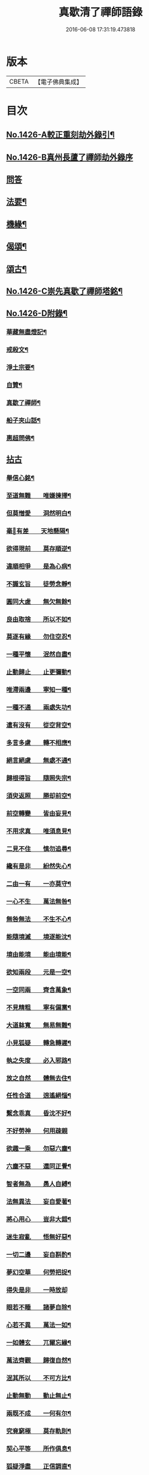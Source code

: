 #+TITLE: 真歇清了禪師語錄 
#+DATE: 2016-06-08 17:31:19.473818

* 版本
 |     CBETA|【電子佛典集成】|

* 目次
** [[file:KR6q0359_001.txt::001-0770b1][No.1426-A較正重刻劫外錄引¶]]
** [[file:KR6q0359_001.txt::001-0770b17][No.1426-B真州長蘆了禪師劫外錄序]]
** [[file:KR6q0359_001.txt::001-0770c15][問答]]
** [[file:KR6q0359_001.txt::001-0774a24][法要¶]]
** [[file:KR6q0359_001.txt::001-0775c8][機緣¶]]
** [[file:KR6q0359_001.txt::001-0777a6][偈頌¶]]
** [[file:KR6q0359_001.txt::001-0777b3][頌古¶]]
** [[file:KR6q0359_001.txt::001-0777c1][No.1426-C崇先真歇了禪師塔銘¶]]
** [[file:KR6q0359_001.txt::001-0779a2][No.1426-D附錄¶]]
*** [[file:KR6q0359_001.txt::001-0779a3][華藏無盡燈記¶]]
*** [[file:KR6q0359_001.txt::001-0779b8][戒殺文¶]]
*** [[file:KR6q0359_001.txt::001-0779b20][淨土宗要¶]]
*** [[file:KR6q0359_001.txt::001-0779c5][自贊¶]]
*** [[file:KR6q0359_001.txt::001-0779c9][真歇了禪師¶]]
*** [[file:KR6q0359_001.txt::001-0779c20][船子夾山話¶]]
*** [[file:KR6q0359_001.txt::001-0779c23][惠超問佛¶]]
** [[file:KR6q0359_002.txt::002-0780a3][拈古]]
*** [[file:KR6q0359_002.txt::002-0780a8][舉信心銘¶]]
*** [[file:KR6q0359_002.txt::002-0780a20][至道無難　　唯嫌揀擇¶]]
*** [[file:KR6q0359_002.txt::002-0780b11][但莫憎愛　　洞然明白¶]]
*** [[file:KR6q0359_002.txt::002-0780b19][毫𨤲有差　　天地懸隔¶]]
*** [[file:KR6q0359_002.txt::002-0780c3][欲得現前　　莫存順逆¶]]
*** [[file:KR6q0359_002.txt::002-0780c12][違順相爭　　是為心病¶]]
*** [[file:KR6q0359_002.txt::002-0780c21][不識玄旨　　徒勞念靜¶]]
*** [[file:KR6q0359_002.txt::002-0781a9][圓同大虗　　無欠無餘¶]]
*** [[file:KR6q0359_002.txt::002-0781a15][良由取捨　　所以不如¶]]
*** [[file:KR6q0359_002.txt::002-0781b4][莫逐有緣　　勿住空忍¶]]
*** [[file:KR6q0359_002.txt::002-0781b19][一種平懷　　泯然自盡¶]]
*** [[file:KR6q0359_002.txt::002-0781c2][止動歸止　　止更彌動¶]]
*** [[file:KR6q0359_002.txt::002-0781c14][唯滯兩邊　　寧知一種¶]]
*** [[file:KR6q0359_002.txt::002-0781c19][一種不通　　兩處失功¶]]
*** [[file:KR6q0359_002.txt::002-0782a3][遣有沒有　　從空背空¶]]
*** [[file:KR6q0359_002.txt::002-0782a15][多言多慮　　轉不相應¶]]
*** [[file:KR6q0359_002.txt::002-0782a24][絕言絕慮　　無處不通¶]]
*** [[file:KR6q0359_002.txt::002-0782b6][歸根得旨　　隨照失宗¶]]
*** [[file:KR6q0359_002.txt::002-0782b14][須臾返照　　勝却前空¶]]
*** [[file:KR6q0359_002.txt::002-0782b23][前空轉變　　皆由妄見¶]]
*** [[file:KR6q0359_002.txt::002-0782c6][不用求真　　唯須息見¶]]
*** [[file:KR6q0359_002.txt::002-0782c14][二見不住　　慎勿追尋¶]]
*** [[file:KR6q0359_002.txt::002-0782c20][纔有是非　　紛然失心¶]]
*** [[file:KR6q0359_002.txt::002-0783a3][二由一有　　一亦莫守¶]]
*** [[file:KR6q0359_002.txt::002-0783a14][一心不生　　萬法無咎¶]]
*** [[file:KR6q0359_002.txt::002-0783a19][無咎無法　　不生不心¶]]
*** [[file:KR6q0359_002.txt::002-0783a23][能隨境滅　　境逐能沈¶]]
*** [[file:KR6q0359_002.txt::002-0783b4][境由能境　　能由境能¶]]
*** [[file:KR6q0359_002.txt::002-0783b10][欲知兩段　　元是一空¶]]
*** [[file:KR6q0359_002.txt::002-0783b15][一空同兩　　齊含萬象¶]]
*** [[file:KR6q0359_002.txt::002-0783b21][不見精粗　　寧有偏黨¶]]
*** [[file:KR6q0359_002.txt::002-0783c5][大道躰寬　　無易無難¶]]
*** [[file:KR6q0359_002.txt::002-0783c15][小見狐疑　　轉急轉遲¶]]
*** [[file:KR6q0359_002.txt::002-0783c23][執之失度　　必入邪路¶]]
*** [[file:KR6q0359_002.txt::002-0784a6][放之自然　　體無去住¶]]
*** [[file:KR6q0359_002.txt::002-0784a12][任性合道　　逍遙絕惱¶]]
*** [[file:KR6q0359_002.txt::002-0784a20][繫念乖真　　昏沈不好¶]]
*** [[file:KR6q0359_002.txt::002-0784a24][不好勞神　　何用疎親]]
*** [[file:KR6q0359_002.txt::002-0784b8][欲趣一乘　　勿惡六塵¶]]
*** [[file:KR6q0359_002.txt::002-0784b19][六塵不惡　　還同正覺¶]]
*** [[file:KR6q0359_002.txt::002-0784c3][智者無為　　愚人自縛¶]]
*** [[file:KR6q0359_002.txt::002-0784c14][法無異法　　妄自愛著¶]]
*** [[file:KR6q0359_002.txt::002-0784c21][將心用心　　豈非大錯¶]]
*** [[file:KR6q0359_002.txt::002-0785a3][迷生寂亂　　悟無好惡¶]]
*** [[file:KR6q0359_002.txt::002-0785a11][一切二邊　　妄自斟酌¶]]
*** [[file:KR6q0359_002.txt::002-0785a18][夢幻空華　　何勞把捉¶]]
*** [[file:KR6q0359_002.txt::002-0785a24][得失是非　　一時放却]]
*** [[file:KR6q0359_002.txt::002-0785b11][眼若不睡　　諸夢自除¶]]
*** [[file:KR6q0359_002.txt::002-0785b22][心若不異　　萬法一如¶]]
*** [[file:KR6q0359_002.txt::002-0785c6][一如體玄　　兀爾忘緣¶]]
*** [[file:KR6q0359_002.txt::002-0785c11][萬法齊觀　　歸復自然¶]]
*** [[file:KR6q0359_002.txt::002-0785c17][泯其所以　　不可方比¶]]
*** [[file:KR6q0359_002.txt::002-0785c23][止動無動　　動止無止¶]]
*** [[file:KR6q0359_002.txt::002-0786a9][兩既不成　　一何有尔¶]]
*** [[file:KR6q0359_002.txt::002-0786a19][究竟窮極　　莫存軌則¶]]
*** [[file:KR6q0359_002.txt::002-0786b2][契心平等　　所作俱息¶]]
*** [[file:KR6q0359_002.txt::002-0786b9][狐疑淨盡　　正信調直¶]]
*** [[file:KR6q0359_002.txt::002-0786b19][一切不留　　無可記憶¶]]
*** [[file:KR6q0359_002.txt::002-0786b24][虗明自照　　不勞心力¶]]
*** [[file:KR6q0359_002.txt::002-0786c6][非思量處　　識情難測¶]]
*** [[file:KR6q0359_002.txt::002-0786c17][真如法界　　無自無它¶]]
*** [[file:KR6q0359_002.txt::002-0787a5][要急相應　　唯言不二¶]]
*** [[file:KR6q0359_002.txt::002-0787a12][不二皆同　　無不包容¶]]
*** [[file:KR6q0359_002.txt::002-0787a18][十方智者　　皆入此宗¶]]
*** [[file:KR6q0359_002.txt::002-0787a24][宗非促延　　一念萬年¶]]
*** [[file:KR6q0359_002.txt::002-0787b6][無在不在　　十方目前¶]]
*** [[file:KR6q0359_002.txt::002-0787b18][極小同大　　妄絕境界¶]]
*** [[file:KR6q0359_002.txt::002-0787c2][極大同小　　不見邊表¶]]
*** [[file:KR6q0359_002.txt::002-0787c10][有即是無　　無即是有¶]]
*** [[file:KR6q0359_002.txt::002-0787c22][若不如是　　必不須守¶]]
*** [[file:KR6q0359_002.txt::002-0788a5][一即一切　　一切即一¶]]
*** [[file:KR6q0359_002.txt::002-0788a11][但能如是　　何慮不畢¶]]
*** [[file:KR6q0359_002.txt::002-0788a17][信心不二　　不二信心¶]]
*** [[file:KR6q0359_002.txt::002-0788a23][言語道斷　　非去來今¶]]

* 卷
[[file:KR6q0359_001.txt][真歇清了禪師語錄 1]]
[[file:KR6q0359_002.txt][真歇清了禪師語錄 2]]

